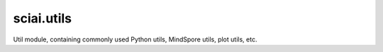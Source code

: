 sciai.utils
==============

Util module, containing commonly used Python utils, MindSpore utils, plot utils, etc.

.. msplatformautosummary::
    :toctree: utils
    :nosignatures:
    :template: classtemplate.rst

    sciai.utils.calc_ckpt_name
    sciai.utils.str2datatype
    sciai.utils.amp2datatype
    sciai.utils.datatype2np
    sciai.utils.download_resource
    sciai.utils.flatten_add_dim
    sciai.utils.lazy_func
    sciai.utils.lazy_property
    sciai.utils.log_config
    sciai.utils.make_sciai_dirs
    sciai.utils.newfig
    sciai.utils.parse_arg
    sciai.utils.print_args
    sciai.utils.print_log
    sciai.utils.print_time
    sciai.utils.savefig
    sciai.utils.save_result_dir
    sciai.utils.set_seed
    sciai.utils.time_second
    sciai.utils.time_str
    sciai.utils.to_float
    sciai.utils.to_tensor
    sciai.utils.to_tuple